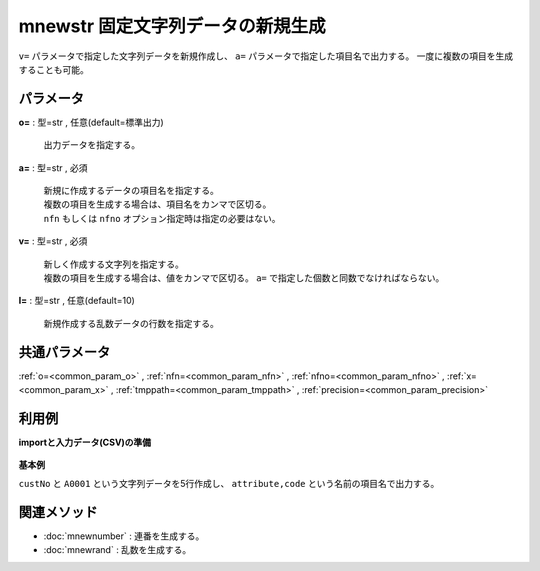 mnewstr 固定文字列データの新規生成
------------------------------------------

``v=`` パラメータで指定した文字列データを新規作成し、 ``a=`` パラメータで指定した項目名で出力する。
一度に複数の項目を生成することも可能。


パラメータ
''''''''''''''''''''''

**o=** : 型=str , 任意(default=標準出力)

  | 出力データを指定する。

**a=** : 型=str , 必須

  | 新規に作成するデータの項目名を指定する。
  | 複数の項目を生成する場合は、項目名をカンマで区切る。
  | ``nfn`` もしくは ``nfno`` オプション指定時は指定の必要はない。

**v=** : 型=str , 必須

  | 新しく作成する文字列を指定する。
  | 複数の項目を生成する場合は、値をカンマで区切る。 ``a=`` で指定した個数と同数でなければならない。

**l=** : 型=str , 任意(default=10)

  | 新規作成する乱数データの行数を指定する。



共通パラメータ
''''''''''''''''''''

:ref:`o=<common_param_o>`
, :ref:`nfn=<common_param_nfn>`
, :ref:`nfno=<common_param_nfno>`
, :ref:`x=<common_param_x>`
, :ref:`tmppath=<common_param_tmppath>`
, :ref:`precision=<common_param_precision>`


利用例
''''''''''''

**importと入力データ(CSV)の準備**

  .. code-block:: python
    :linenos:

    import nysol.mcmd as nm


**基本例**

``custNo`` と ``A0001`` という文字列データを5行作成し、 ``attribute,code`` という名前の項目名で出力する。

  .. code-block:: python
    :linenos:

    nm.mnewstr(a="attribute,code", v="custNo,A0001", l="5", o="rsl1.csv").run()
    ### rsl1.csv の内容
    # attribute,code
    # custNo,A0001
    # custNo,A0001
    # custNo,A0001
    # custNo,A0001
    # custNo,A0001


関連メソッド
''''''''''''''''''''

* :doc:`mnewnumber` : 連番を生成する。
* :doc:`mnewrand` : 乱数を生成する。

